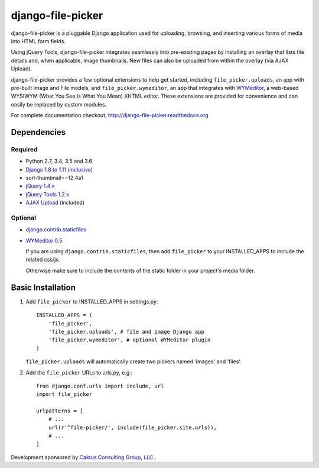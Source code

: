 django-file-picker
==================

django-file-picker is a pluggable Django application used for uploading,
browsing, and inserting various forms of media into HTML form fields.

Using jQuery Tools, django-file-picker integrates seamlessly into pre-existing pages by
installing an overlay that lists file details and, when applicable, image
thumbnails. New files can also be uploaded from within the overlay (via AJAX
Upload).

django-file-picker provides a few optional extensions to help get started,
including ``file_picker.uploads``, an app with pre-built Image and File models, and
``file_picker.wymeditor``, an app that integrates with
`WYMeditor <http://www.wymeditor.org/>`_, a web-based
WYSIWYM (What You See Is What You Mean) XHTML editor. These extensions are
provided for convenience and can easily be replaced by custom modules.

For complete documentation checkout, `<http://django-file-picker.readthedocs.org>`_

Dependencies
------------

Required
````````
* Python 2.7, 3.4, 3.5 and 3.6
* `Django 1.8 to 1.11 (inclusive) <http://www.djangoproject.com/>`_
* sorl-thumbnail==12.4a1
* `jQuery 1.4.x <http://www.jquery.com/>`_
* `jQuery Tools 1.2.x <http://flowplayer.org/tools/>`_
* `AJAX Upload <http://valums.com/ajax-upload/>`_ (included)

Optional
````````
* `django.contrib.staticfiles <https://docs.djangoproject.com/en/1.8/howto/static-files/>`_
* `WYMeditor 0.5 <http://www.wymeditor.org/>`_

  If you are using ``django.contrib.staticfiles``, then add ``file_picker`` to your INSTALLED_APPS
  to include the related css/js.

  Otherwise make sure to include the contents of the static folder in your project's
  media folder.

..  _installation:

Basic Installation
------------------

#. Add ``file_picker`` to INSTALLED_APPS in settings.py::

    INSTALLED_APPS = (
        'file_picker',
        'file_picker.uploads', # file and image Django app
        'file_picker.wymeditor', # optional WYMeditor plugin
    )

   ``file_picker.uploads`` will automatically create two pickers named 'images' and 'files'.

#. Add the ``file_picker`` URLs to urls.py, e.g.::

    from django.conf.urls import include, url
    import file_picker

    urlpatterns = [
        # ...
        url(r'^file-picker/', include(file_picker.site.urls)),
        # ...
    ]

Development sponsored by `Caktus Consulting Group, LLC. <https://www.caktusgroup.com/services/>`_.


